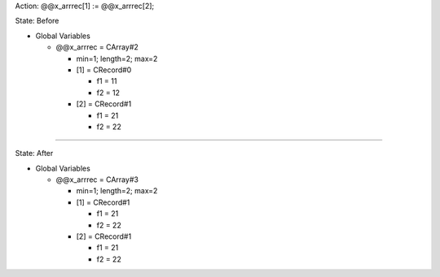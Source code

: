 Action: @@x_arrrec[1] := @@x_arrrec[2];

State: Before

* Global Variables

  * @@x_arrrec = CArray#2

    * min=1; length=2; max=2

    * [1] = CRecord#0

      * f1 = 11

      * f2 = 12

    * [2] = CRecord#1

      * f1 = 21

      * f2 = 22

----

State: After

* Global Variables

  * @@x_arrrec = CArray#3

    * min=1; length=2; max=2

    * [1] = CRecord#1

      * f1 = 21

      * f2 = 22

    * [2] = CRecord#1

      * f1 = 21

      * f2 = 22
